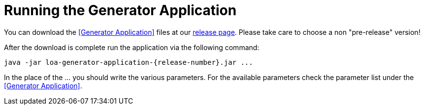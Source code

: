 = Running the Generator Application

You can download the <<Generator Application>> files at our https://github.com/bottomless-archive-project/library-of-alexandria/releases[release page]. Please take care to choose a non "pre-release" version!

After the download is complete run the application via the following command:

....
java -jar loa-generator-application-{release-number}.jar ...
....

In the place of the ... you should write the various parameters. For the available parameters check the parameter list under the <<Generator Application>>.
